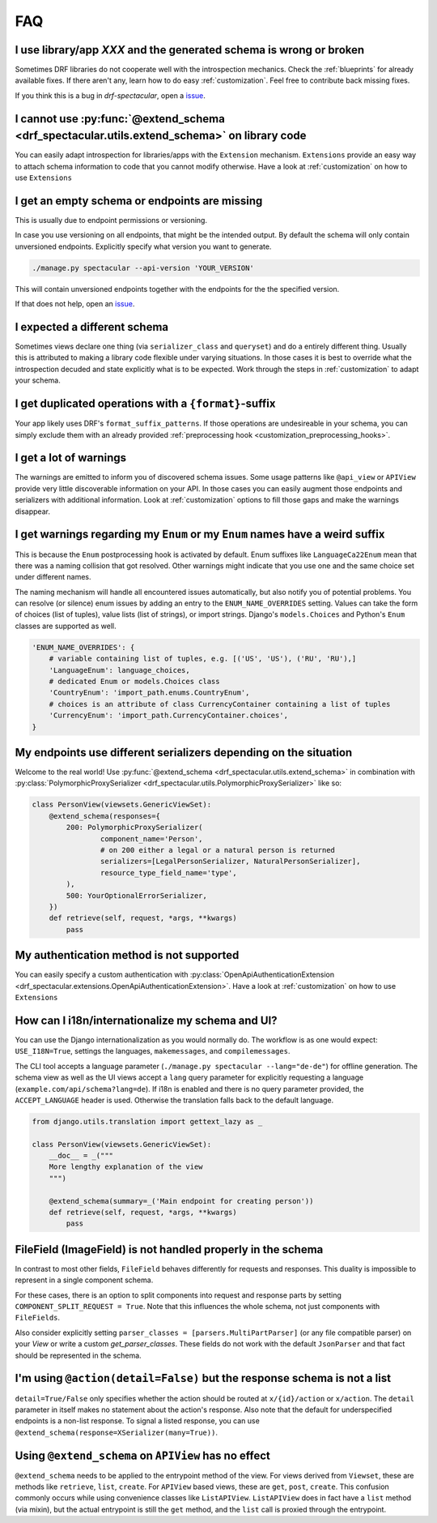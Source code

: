 FAQ
===

I use library/app `XXX` and the generated schema is wrong or broken
-------------------------------------------------------------------
Sometimes DRF libraries do not cooperate well with the introspection mechanics.
Check the :ref:`blueprints` for already available fixes. If there aren't any,
learn how to do easy :ref:`customization`. Feel free to contribute back missing fixes.

If you think this is a bug in `drf-spectacular`, open a
`issue <https://github.com/tfranzel/drf-spectacular/issues>`_.


I cannot use :py:func:`@extend_schema <drf_spectacular.utils.extend_schema>` on library code
--------------------------------------------------------------------------------------------
You can easily adapt introspection for libraries/apps with the ``Extension`` mechanism.
``Extensions`` provide an easy way to attach schema information to code that you cannot
modify otherwise. Have a look at :ref:`customization` on how to use ``Extensions``


I get an empty schema or endpoints are missing
----------------------------------------------
This is usually due to endpoint permissions or versioning.

In case you use versioning on all endpoints, that might be the intended output.
By default the schema will only contain unversioned endpoints. Explicitly specify
what version you want to generate.

.. code-block:: bash

    ./manage.py spectacular --api-version 'YOUR_VERSION'

This will contain unversioned endpoints together with the endpoints for the the specified version.

If that does not help, open an `issue <https://github.com/tfranzel/drf-spectacular/issues>`_.


I expected a different schema
-----------------------------
Sometimes views declare one thing (via ``serializer_class`` and ``queryset``) and do
a entirely different thing. Usually this is attributed to making a library code flexible
under varying situations. In those cases it is best to override what the introspection
decuded and state explicitly what is to be expected.
Work through the steps in :ref:`customization` to adapt your schema.


I get duplicated operations with a ``{format}``-suffix
------------------------------------------------------
Your app likely uses DRF's ``format_suffix_patterns``. If those operations are
undesireable in your schema, you can simply exclude them with an already provided
:ref:`preprocessing hook <customization_preprocessing_hooks>`.


I get a lot of warnings
-----------------------
The warnings are emitted to inform you of discovered schema issues. Some
usage patterns like ``@api_view`` or ``APIView`` provide very
little discoverable information on your API. In those cases you can
easily augment those endpoints and serializers with additional information.
Look at :ref:`customization` options to fill those gaps and make the warnings
disappear.


I get warnings regarding my ``Enum`` or  my ``Enum`` names have a weird suffix
-------------------------------------------------------------------------------
This is because the ``Enum`` postprocessing hook is activated by default. Enum suffixes like
``LanguageCa22Enum`` mean that there was a naming collision that got resolved. Other
warnings might indicate that you use one and the same choice set under different names.

The naming mechanism will handle all encountered issues automatically, but also notify you of
potential problems. You can resolve (or silence) enum issues by adding an entry to the
``ENUM_NAME_OVERRIDES`` setting. Values can take the form of choices (list of tuples), value lists
(list of strings), or import strings. Django's ``models.Choices`` and Python's ``Enum`` classes
are supported as well.

.. code-block:: python

    'ENUM_NAME_OVERRIDES': {
        # variable containing list of tuples, e.g. [('US', 'US'), ('RU', 'RU'),]
        'LanguageEnum': language_choices,
        # dedicated Enum or models.Choices class
        'CountryEnum': 'import_path.enums.CountryEnum',
        # choices is an attribute of class CurrencyContainer containing a list of tuples
        'CurrencyEnum': 'import_path.CurrencyContainer.choices',
    }


My endpoints use different serializers depending on the situation
-----------------------------------------------------------------

Welcome to the real world! Use :py:func:`@extend_schema <drf_spectacular.utils.extend_schema>`
in combination with :py:class:`PolymorphicProxySerializer <drf_spectacular.utils.PolymorphicProxySerializer>`
like so:

.. code-block:: python

    class PersonView(viewsets.GenericViewSet):
        @extend_schema(responses={
            200: PolymorphicProxySerializer(
                    component_name='Person',
                    # on 200 either a legal or a natural person is returned
                    serializers=[LegalPersonSerializer, NaturalPersonSerializer],
                    resource_type_field_name='type',
            ),
            500: YourOptionalErrorSerializer,
        })
        def retrieve(self, request, *args, **kwargs)
            pass


My authentication method is not supported
-----------------------------------------
You can easily specify a custom authentication with
:py:class:`OpenApiAuthenticationExtension <drf_spectacular.extensions.OpenApiAuthenticationExtension>`.
Have a look at :ref:`customization` on how to use ``Extensions``


How can I i18n/internationalize my schema and UI?
----------------------------------------------------

You can use the Django internationalization as you would normally do. The workflow is as one
would expect: ``USE_I18N=True``, settings the languages, ``makemessages``, and ``compilemessages``.

The CLI tool accepts a language parameter (``./manage.py spectacular --lang="de-de"``) for offline
generation. The schema view as well as the UI views accept a ``lang`` query parameter for
explicitly requesting a language (``example.com/api/schema?lang=de``). If i18n is enabled and there
is no query parameter provided, the ``ACCEPT_LANGUAGE`` header is used. Otherwise the translation
falls back to the default language.

.. code-block:: python

    from django.utils.translation import gettext_lazy as _

    class PersonView(viewsets.GenericViewSet):
        __doc__ = _("""
        More lengthy explanation of the view
        """)

        @extend_schema(summary=_('Main endpoint for creating person'))
        def retrieve(self, request, *args, **kwargs)
            pass


FileField (ImageField) is not handled properly in the schema
------------------------------------------------------------
In contrast to most other fields, ``FileField`` behaves differently for requests and responses.
This duality is impossible to represent in a single component schema.

For these cases, there is an option to split components into request and response parts
by setting ``COMPONENT_SPLIT_REQUEST = True``. Note that this influences the whole schema,
not just components with ``FileFields``.

Also consider explicitly setting ``parser_classes = [parsers.MultiPartParser]`` (or any file compatible parser)
on your `View` or write a custom `get_parser_classes`. These fields do not work with the default ``JsonParser``
and that fact should be represented in the schema.


I'm using ``@action(detail=False)`` but the response schema is not a list
-------------------------------------------------------------------------

``detail=True/False`` only specifies whether the action should be routed at ``x/{id}/action`` or ``x/action``.
The ``detail`` parameter in itself makes no statement about the action's response. Also note that the default
for underspecified endpoints is a non-list response. To signal a listed response, you can use
``@extend_schema(response=XSerializer(many=True))``.


Using ``@extend_schema`` on ``APIView`` has no effect
-----------------------------------------------------

``@extend_schema`` needs to be applied to the entrypoint method of the view. For views derived from ``Viewset``,
these are methods like ``retrieve``, ``list``, ``create``. For ``APIView`` based views, these are ``get``, ``post``,
``create``. This confusion commonly occurs while using convenience classes like ``ListAPIView``. ``ListAPIView`` does
in fact have a ``list`` method (via mixin), but the actual entrypoint is still the ``get`` method, and the ``list``
call is proxied through the entrypoint.
